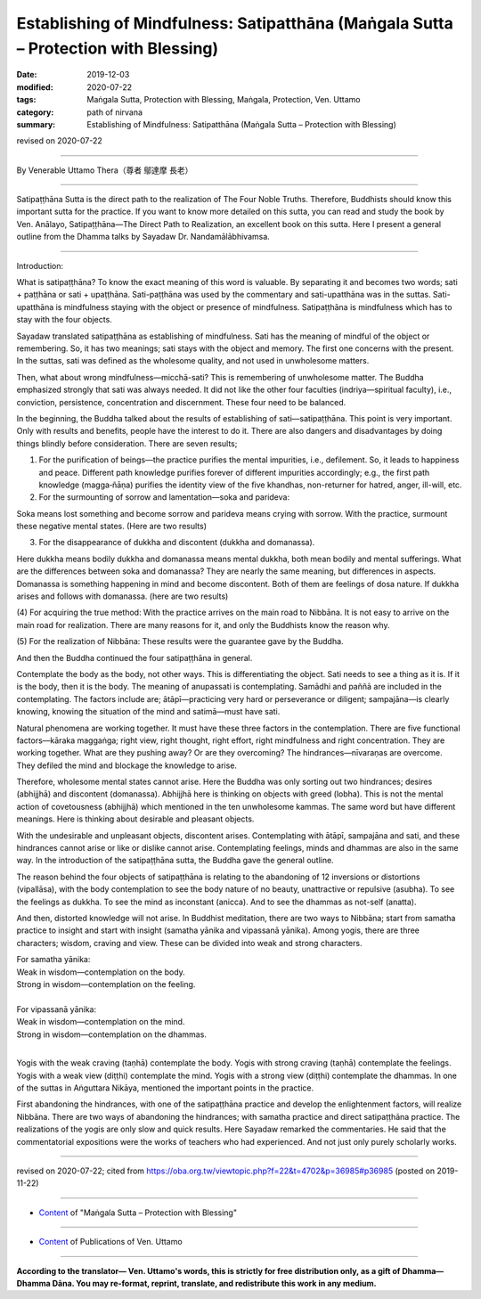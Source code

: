 =======================================================================================
Establishing of Mindfulness: Satipatthāna (Maṅgala Sutta – Protection with Blessing)
=======================================================================================

:date: 2019-12-03
:modified: 2020-07-22
:tags: Maṅgala Sutta, Protection with Blessing, Maṅgala, Protection, Ven. Uttamo
:category: path of nirvana
:summary: Establishing of Mindfulness: Satipatthāna (Maṅgala Sutta – Protection with Blessing)

revised on 2020-07-22

------

By Venerable Uttamo Thera（尊者 鄔達摩 長老）

------

Satipaṭṭhāna Sutta is the direct path to the realization of The Four Noble Truths. Therefore, Buddhists should know this important sutta for the practice. If you want to know more detailed on this sutta, you can read and study the book by Ven. Anālayo, Satipaṭṭhāna—The Direct Path to Realization, an excellent book on this sutta. Here I present a general outline from the Dhamma talks by Sayadaw Dr. Nandamālābhivamsa.

------

Introduction:

What is satipaṭṭhāna? To know the exact meaning of this word is valuable. By separating it and becomes two words; sati + paṭṭhāna or sati + upaṭṭhāna. Sati-paṭṭhāna was used by the commentary and sati-upatthāna was in the suttas. Sati-upatthāna is mindfulness staying with the object or presence of mindfulness. Satipaṭṭhāna is mindfulness which has to stay with the four objects.

Sayadaw translated satipaṭṭhāna as establishing of mindfulness. Sati has the meaning of mindful of the object or remembering. So, it has two meanings; sati stays with the object and memory. The first one concerns with the present. In the suttas, sati was defined as the wholesome quality, and not used in unwholesome matters.

Then, what about wrong mindfulness—micchā-sati? This is remembering of unwholesome matter. The Buddha emphasized strongly that sati was always needed. It did not like the other four faculties (indriya—spiritual faculty), i.e., conviction, persistence, concentration and discernment. These four need to be balanced.

In the beginning, the Buddha talked about the results of establishing of sati—satipaṭṭhāna. This point is very important. Only with results and benefits, people have the interest to do it. There are also dangers and disadvantages by doing things blindly before consideration. There are seven results;

(1) For the purification of beings—the practice purifies the mental impurities, i.e., defilement. So, it leads to happiness and peace. Different path knowledge purifies forever of different impurities accordingly; e.g., the first path knowledge (magga‐ñāṇa) purifies the identity view of the five khandhas, non-returner for hatred, anger, ill-will, etc.

(2) For the surmounting of sorrow and lamentation—soka and parideva:

Soka means lost something and become sorrow and parideva means crying with sorrow. With the practice, surmount these negative mental states. (Here are two results)

(3) For the disappearance of dukkha and discontent (dukkha and domanassa).

Here dukkha means bodily dukkha and domanassa means mental dukkha, both mean bodily and mental sufferings. What are the differences between soka and domanassa? They are nearly the same meaning, but differences in aspects. Domanassa is something happening in mind and become discontent. Both of them are feelings of dosa nature. If dukkha arises and follows with domanassa. (here are two results)

(4) For acquiring the true method:
With the practice arrives on the main road to Nibbāna. It is not easy to arrive on the main road for realization. There are many reasons for it, and only the Buddhists know the reason why.

(5) For the realization of Nibbāna:
These results were the guarantee gave by the Buddha.

And then the Buddha continued the four satipaṭṭhāna in general.

Contemplate the body as the body, not other ways. This is differentiating the object. Sati needs to see a thing as it is. If it is the body, then it is the body. The meaning of anupassati is contemplating. Samādhi and paññā are included in the contemplating. The factors include are; ātāpī—practicing very hard or perseverance or diligent; sampajāna—is clearly knowing, knowing the situation of the mind and satimā—must have sati.

Natural phenomena are working together. It must have these three factors in the contemplation. There are five functional factors—kāraka maggaṅga; right view, right thought, right effort, right mindfulness and right concentration. They are working together. What are they pushing away? Or are they overcoming? The hindrances—nīvaraṇas are overcome. They defiled the mind and blockage the knowledge to arise.

Therefore, wholesome mental states cannot arise. Here the Buddha was only sorting out two hindrances; desires (abhijjhā) and discontent (domanassa). Abhijjhā here is thinking on objects with greed (lobha). This is not the mental action of covetousness (abhijjhā) which mentioned in the ten unwholesome kammas. The same word but have different meanings. Here is thinking about desirable and pleasant objects.

With the undesirable and unpleasant objects, discontent arises. Contemplating with ātāpī, sampajāna and sati, and these hindrances cannot arise or like or dislike cannot arise. Contemplating feelings, minds and dhammas are also in the same way. In the introduction of the satipaṭṭhāna sutta, the Buddha gave the general outline.

The reason behind the four objects of satipaṭṭhāna is relating to the abandoning of 12 inversions or distortions (vipallāsa), with the body contemplation to see the body nature of no beauty, unattractive or repulsive (asubha). To see the feelings as dukkha. To see the mind as inconstant (anicca). And to see the dhammas as not-self (anatta).

And then, distorted knowledge will not arise. In Buddhist meditation, there are two ways to Nibbāna; start from samatha practice to insight and start with insight (samatha yānika and vipassanā yānika). Among yogis, there are three characters; wisdom, craving and view. These can be divided into weak and strong characters.

| For samatha yānika:
| Weak in wisdom—contemplation on the body.
| Strong in wisdom—contemplation on the feeling.
| 
| For vipassanā yānika:
| Weak in wisdom—contemplation on the mind.
| Strong in wisdom—contemplation on the dhammas.
| 

Yogis with the weak craving (taṇhā) contemplate the body. Yogis with strong craving (taṇhā) contemplate the feelings. Yogis with a weak view (diṭṭhi) contemplate the mind. Yogis with a strong view (diṭṭhi) contemplate the dhammas. In one of the suttas in Aṅguttara Nikāya, mentioned the important points in the practice.

First abandoning the hindrances, with one of the satipaṭṭhāna practice and develop the enlightenment factors, will realize Nibbāna. There are two ways of abandoning the hindrances; with samatha practice and direct satipaṭṭhāna practice. The realizations of the yogis are only slow and quick results. Here Sayadaw remarked the commentaries. He said that the commentatorial expositions were the works of teachers who had experienced. And not just only purely scholarly works.

------

revised on 2020-07-22; cited from https://oba.org.tw/viewtopic.php?f=22&t=4702&p=36985#p36985 (posted on 2019-11-22)

------

- `Content <{filename}content-of-protection-with-blessings%zh.rst>`__ of "Maṅgala Sutta – Protection with Blessing"

------

- `Content <{filename}../publication-of-ven-uttamo%zh.rst>`__ of Publications of Ven. Uttamo

------

**According to the translator— Ven. Uttamo's words, this is strictly for free distribution only, as a gift of Dhamma—Dhamma Dāna. You may re-format, reprint, translate, and redistribute this work in any medium.**

..
  2020-07-22 rev. the 2nd proofread by bhante
  2020-06-30 rev. the 1st proofread by bhante
  2020-05-29 rev. the 1st proofread by nanda
  2019-12-03  create rst
